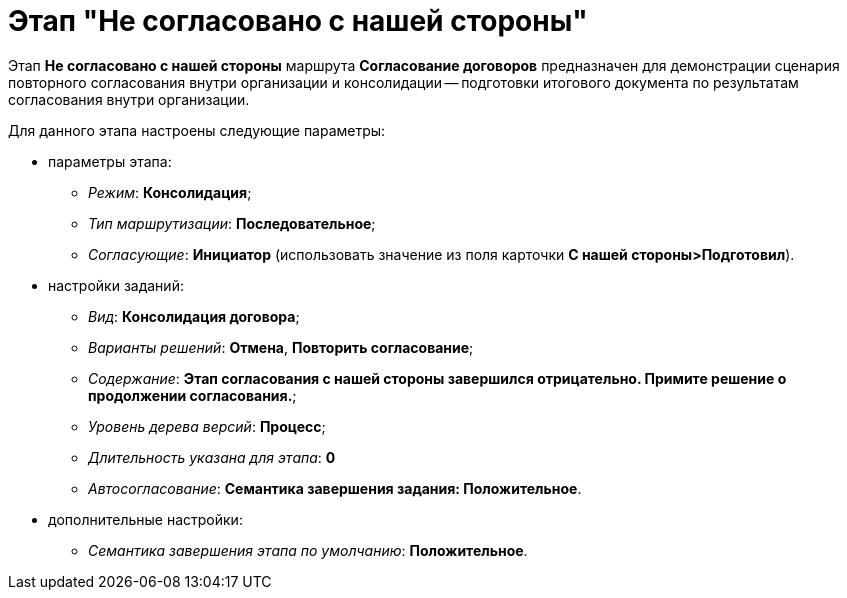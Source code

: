 = Этап "Не согласовано с нашей стороны"

Этап *Не согласовано c нашей стороны* маршрута *Согласование договоров* предназначен для демонстрации сценария повторного согласования внутри организации и консолидации -- подготовки итогового документа по результатам согласования внутри организации.

Для данного этапа настроены следующие параметры:

* параметры этапа:
** _Режим_: *Консолидация*;
** _Тип маршрутизации_: *Последовательное*;
** _Согласующие_: *Инициатор* (использовать значение из поля карточки *С нашей стороны>Подготовил*).
* настройки заданий:
** _Вид_: *Консолидация договора*;
** _Варианты решений_: *Отмена*, *Повторить согласование*;
** _Содержание_: *Этап согласования с нашей стороны завершился отрицательно. Примите решение о продолжении согласования.*;
** _Уровень дерева версий_: *Процесс*;
** _Длительность указана для этапа_: *0*
** _Автосогласование_: *Семантика завершения задания: Положительное*.
* дополнительные настройки:
** _Семантика завершения этапа по умолчанию_: *Положительное*.
